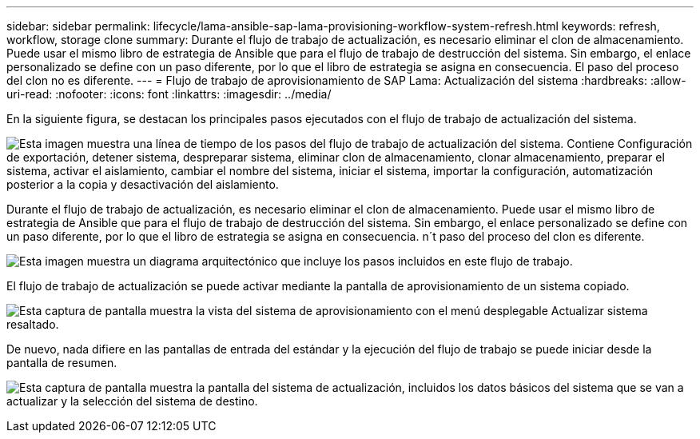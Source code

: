---
sidebar: sidebar 
permalink: lifecycle/lama-ansible-sap-lama-provisioning-workflow-system-refresh.html 
keywords: refresh, workflow, storage clone 
summary: Durante el flujo de trabajo de actualización, es necesario eliminar el clon de almacenamiento. Puede usar el mismo libro de estrategia de Ansible que para el flujo de trabajo de destrucción del sistema. Sin embargo, el enlace personalizado se define con un paso diferente, por lo que el libro de estrategia se asigna en consecuencia. El paso del proceso del clon no es diferente. 
---
= Flujo de trabajo de aprovisionamiento de SAP Lama: Actualización del sistema
:hardbreaks:
:allow-uri-read: 
:nofooter: 
:icons: font
:linkattrs: 
:imagesdir: ../media/


[role="lead"]
En la siguiente figura, se destacan los principales pasos ejecutados con el flujo de trabajo de actualización del sistema.

image:lama-ansible-image49.png["Esta imagen muestra una línea de tiempo de los pasos del flujo de trabajo de actualización del sistema. Contiene Configuración de exportación, detener sistema, despreparar sistema, eliminar clon de almacenamiento, clonar almacenamiento, preparar el sistema, activar el aislamiento, cambiar el nombre del sistema, iniciar el sistema, importar la configuración, automatización posterior a la copia y desactivación del aislamiento."]

Durante el flujo de trabajo de actualización, es necesario eliminar el clon de almacenamiento. Puede usar el mismo libro de estrategia de Ansible que para el flujo de trabajo de destrucción del sistema. Sin embargo, el enlace personalizado se define con un paso diferente, por lo que el libro de estrategia se asigna en consecuencia. n´t paso del proceso del clon es diferente.

image:lama-ansible-image50.png["Esta imagen muestra un diagrama arquitectónico que incluye los pasos incluidos en este flujo de trabajo."]

El flujo de trabajo de actualización se puede activar mediante la pantalla de aprovisionamiento de un sistema copiado.

image:lama-ansible-image51.png["Esta captura de pantalla muestra la vista del sistema de aprovisionamiento con el menú desplegable Actualizar sistema resaltado."]

De nuevo, nada difiere en las pantallas de entrada del estándar y la ejecución del flujo de trabajo se puede iniciar desde la pantalla de resumen.

image:lama-ansible-image52.png["Esta captura de pantalla muestra la pantalla del sistema de actualización, incluidos los datos básicos del sistema que se van a actualizar y la selección del sistema de destino."]
